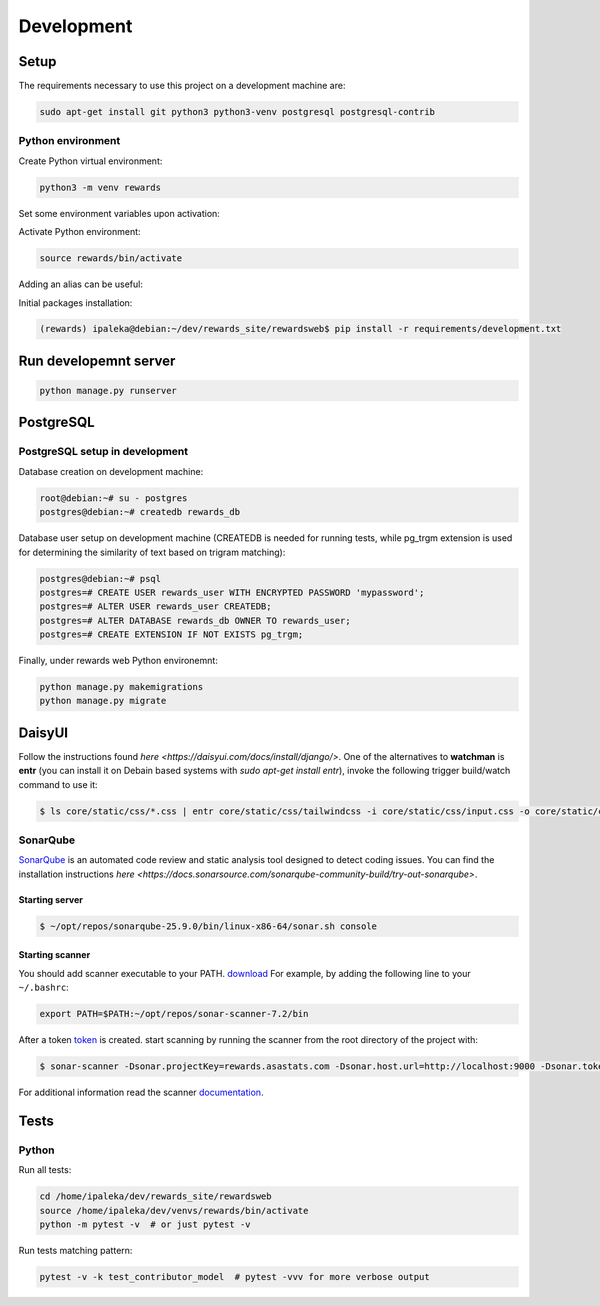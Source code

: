 Development
===========

Setup
-----

The requirements necessary to use this project on a development machine are:

.. code-block:: bash

  sudo apt-get install git python3 python3-venv postgresql postgresql-contrib


Python environment
^^^^^^^^^^^^^^^^^^

Create Python virtual environment:

.. code-block:: bash

  python3 -m venv rewards


Set some environment variables upon activation:

.. code-block:: bash
  :caption: /home/ipaleka/dev/venvs/rewards/bin/activate

  export DJANGO_SETTINGS_MODULE=rewardsweb.settings.development


Activate Python environment:

.. code-block:: bash

  source rewards/bin/activate


Adding an alias can be useful:

.. code-block:: bash
  :caption: ~/.bashrc

  alias 'rwds'='cd /home/ipaleka/dev/rewards_site/rewardsweb;source /home/ipaleka/dev/venvs/rewards/bin/activate'


Initial packages installation:

.. code-block:: bash

  (rewards) ipaleka@debian:~/dev/rewards_site/rewardsweb$ pip install -r requirements/development.txt


Run developemnt server
----------------------

.. code-block:: bash

  python manage.py runserver


PostgreSQL
----------

PostgreSQL setup in development
^^^^^^^^^^^^^^^^^^^^^^^^^^^^^^^

Database creation on development machine:

.. code-block:: bash

  root@debian:~# su - postgres
  postgres@debian:~# createdb rewards_db


Database user setup on development machine (CREATEDB is needed for running tests, while
pg_trgm extension is used for determining the similarity of text based on trigram matching):

.. code-block:: bash

  postgres@debian:~# psql
  postgres=# CREATE USER rewards_user WITH ENCRYPTED PASSWORD 'mypassword';
  postgres=# ALTER USER rewards_user CREATEDB;
  postgres=# ALTER DATABASE rewards_db OWNER TO rewards_user;
  postgres=# CREATE EXTENSION IF NOT EXISTS pg_trgm;


Finally, under rewards web Python environemnt:

.. code-block:: bash

  python manage.py makemigrations
  python manage.py migrate


DaisyUI
-------

Follow the instructions found
`here <https://daisyui.com/docs/install/django/>`. One of the alternatives to **watchman**
is **entr** (you can install it on Debain based systems with `sudo apt-get install entr`),
invoke the following trigger build/watch command to use it:

.. code-block:: bash

  $ ls core/static/css/*.css | entr core/static/css/tailwindcss -i core/static/css/input.css -o core/static/css/style.css --minify


SonarQube
^^^^^^^^^

`SonarQube <https://docs.sonarsource.com/sonarqube-community-build>`_
is an automated code review and static analysis tool designed to detect coding issues.
You can find the installation instructions
`here <https://docs.sonarsource.com/sonarqube-community-build/try-out-sonarqube>`.


Starting server
"""""""""""""""

.. code-block:: bash

  $ ~/opt/repos/sonarqube-25.9.0/bin/linux-x86-64/sonar.sh console


Starting scanner
""""""""""""""""

You should add scanner executable to your PATH. `download`_ For example, by adding the following
line to your ``~/.bashrc``:

.. code-block:: bash

  export PATH=$PATH:~/opt/repos/sonar-scanner-7.2/bin


After a token `token`_ is created. start scanning by running the scanner from the root directory of the project with:

.. code-block:: bash

  $ sonar-scanner -Dsonar.projectKey=rewards.asastats.com -Dsonar.host.url=http://localhost:9000 -Dsonar.token=squ_5d45cb850753a0a512d4bc639771601a31a6a4c8


For additional information read the scanner `documentation`_.

.. _documentation: https://docs.sonarqube.org/latest/analysis/scan/sonarscanner/
.. _token: http://localhost:9000/account/security
.. _download: https://docs.sonarsource.com/sonarqube-server/latest/analyzing-source-code/scanners/sonarscanner/


Tests
-----

Python
^^^^^^

Run all tests:

.. code-block:: bash

  cd /home/ipaleka/dev/rewards_site/rewardsweb
  source /home/ipaleka/dev/venvs/rewards/bin/activate
  python -m pytest -v  # or just pytest -v


Run tests matching pattern:

.. code-block:: bash

  pytest -v -k test_contributor_model  # pytest -vvv for more verbose output

